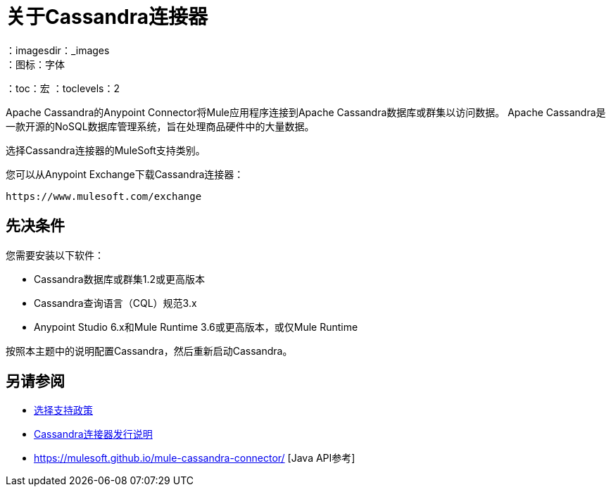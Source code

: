 = 关于Cassandra连接器
:keywords: connectors, anypoint, studio, esb, cassandra, databases
：imagesdir：_images
：图标：字体
：toc：宏
：toclevels：2


Apache Cassandra的Anypoint Connector将Mule应用程序连接到Apache Cassandra数据库或群集以访问数据。 Apache Cassandra是一款开源的NoSQL数据库管理系统，旨在处理商品硬件中的大量数据。

选择Cassandra连接器的MuleSoft支持类别。

您可以从Anypoint Exchange下载Cassandra连接器：

`+https://www.mulesoft.com/exchange+`

== 先决条件

您需要安装以下软件：

*  Cassandra数据库或群集1.2或更高版本
*  Cassandra查询语言（CQL）规范3.x
*  Anypoint Studio 6.x和Mule Runtime 3.6或更高版本，或仅Mule Runtime


按照本主题中的说明配置Cassandra，然后重新启动Cassandra。

== 另请参阅

*  link:/mule-user-guide/v/3.8/anypoint-connectors#connector-categories[选择支持政策]
*  link:/release-notes/cassandra-connector-release-notes[Cassandra连接器发行说明]
*  https://mulesoft.github.io/mule-cassandra-connector/ [Java API参考]
